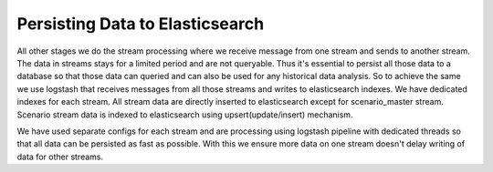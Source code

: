 Persisting Data to Elasticsearch
==================================

All other stages we do the stream processing where we receive message from one stream and sends to another stream. The data in streams stays for a limited period and are not queryable. Thus it's essential to persist all those data to a database so that those data can queried and can also be used for any historical data analysis. So to achieve the same we use logstash that receives messages from all those streams and writes to elasticsearch indexes. We have dedicated indexes for each stream. All stream data are directly inserted to elasticsearch except for scenario_master stream. Scenario stream data is indexed to elasticsearch using upsert(update/insert) mechanism.

We have used separate configs for each stream and are processing using logstash pipeline with dedicated threads so that all data can be persisted as fast as possible. With this we ensure more data on one stream doesn't delay writing of data for other streams.